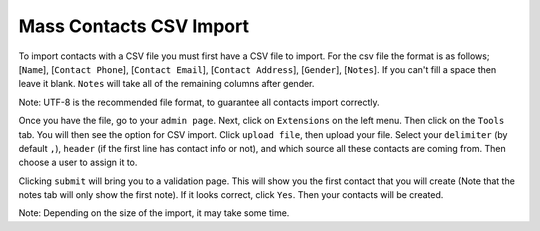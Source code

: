 ========================
Mass Contacts CSV Import
========================

To import contacts with a CSV file you must first have a CSV file to import.  
For the csv file the format is as follows; [``Name``], [``Contact Phone``], [``Contact Email``], [``Contact Address``], [``Gender``], [``Notes``].
If you can't fill a space then leave it blank. ``Notes`` will take all of the remaining columns after gender.

Note: UTF-8 is the recommended file format, to guarantee all contacts import correctly.

Once you have the file, go to your ``admin page``. Next,  click on ``Extensions`` on the left menu. Then click on the ``Tools`` tab. 
You will then see the option for CSV import. Click ``upload file``, then upload your file. Select your ``delimiter`` (by default ``,``), ``header`` (if the first line has contact info or not), and which source all these contacts are coming from. Then choose a user to assign it to.

Clicking  ``submit`` will bring you to a validation page. This will show you the first contact that you will create 
(Note that the notes tab will only show the first note). If it looks correct, click ``Yes``. Then your contacts will be created. 

Note: Depending on the size of the import, it may take some time.
